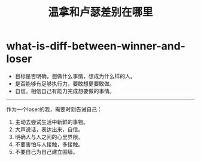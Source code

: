* what-is-diff-between-winner-and-loser
#+TITLE: 温拿和卢瑟差别在哪里

   - 目标是否明确，想做什么事情，想成为什么样的人。
   - 是否能够有足够执行力，要敢想更要敢做。
   - 自信。相信自己有能力完成想要做的事情。

-----

作为一个loser的我，需要时刻告诫自己：
1. 主动去尝试生活中新鲜的事物。
3. 大声说话，表达出来，自信。
2. 明确人与人之间的心里界限。
4. 不要害怕与人接触，多接触。
5. 不要自己为自己建立围墙。
